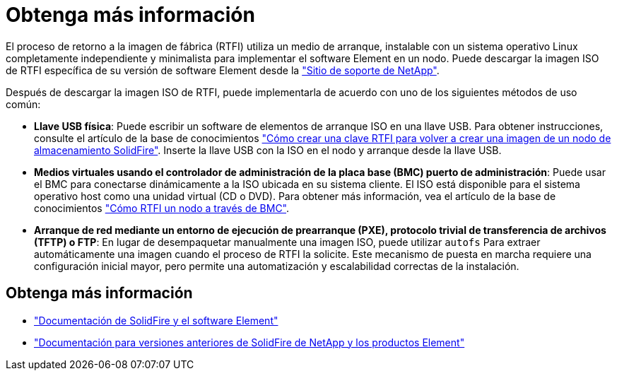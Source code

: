 = Obtenga más información
:allow-uri-read: 


El proceso de retorno a la imagen de fábrica (RTFI) utiliza un medio de arranque, instalable con un sistema operativo Linux completamente independiente y minimalista para implementar el software Element en un nodo. Puede descargar la imagen ISO de RTFI específica de su versión de software Element desde la https://mysupport.netapp.com/site/products/all/details/element-software/downloads-tab["Sitio de soporte de NetApp"^].

Después de descargar la imagen ISO de RTFI, puede implementarla de acuerdo con uno de los siguientes métodos de uso común:

* *Llave USB física*: Puede escribir un software de elementos de arranque ISO en una llave USB. Para obtener instrucciones, consulte el artículo de la base de conocimientos https://kb.netapp.com/Advice_and_Troubleshooting/Hybrid_Cloud_Infrastructure/NetApp_HCI/How_to_create_an_RTFI_key_to_re-image_a_SolidFire_storage_node["Cómo crear una clave RTFI para volver a crear una imagen de un nodo de almacenamiento SolidFire"^]. Inserte la llave USB con la ISO en el nodo y arranque desde la llave USB.
* *Medios virtuales usando el controlador de administración de la placa base (BMC) puerto de administración*: Puede usar el BMC para conectarse dinámicamente a la ISO ubicada en su sistema cliente. El ISO está disponible para el sistema operativo host como una unidad virtual (CD o DVD). Para obtener más información, vea el artículo de la base de conocimientos https://kb.netapp.com/Advice_and_Troubleshooting/Hybrid_Cloud_Infrastructure/NetApp_HCI/How_to_RTFI_a_node_via_BMC["Cómo RTFI un nodo a través de BMC"^].
* *Arranque de red mediante un entorno de ejecución de prearranque (PXE), protocolo trivial de transferencia de archivos (TFTP) o FTP*: En lugar de desempaquetar manualmente una imagen ISO, puede utilizar `autofs` Para extraer automáticamente una imagen cuando el proceso de RTFI la solicite. Este mecanismo de puesta en marcha requiere una configuración inicial mayor, pero permite una automatización y escalabilidad correctas de la instalación.




== Obtenga más información

* https://docs.netapp.com/us-en/element-software/index.html["Documentación de SolidFire y el software Element"]
* https://docs.netapp.com/sfe-122/topic/com.netapp.ndc.sfe-vers/GUID-B1944B0E-B335-4E0B-B9F1-E960BF32AE56.html["Documentación para versiones anteriores de SolidFire de NetApp y los productos Element"^]

